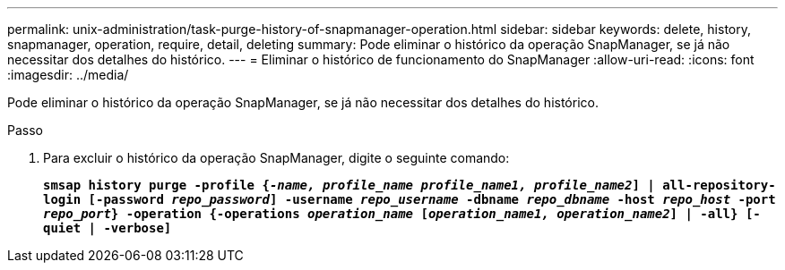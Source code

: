 ---
permalink: unix-administration/task-purge-history-of-snapmanager-operation.html 
sidebar: sidebar 
keywords: delete, history, snapmanager, operation, require, detail, deleting 
summary: Pode eliminar o histórico da operação SnapManager, se já não necessitar dos detalhes do histórico. 
---
= Eliminar o histórico de funcionamento do SnapManager
:allow-uri-read: 
:icons: font
:imagesdir: ../media/


[role="lead"]
Pode eliminar o histórico da operação SnapManager, se já não necessitar dos detalhes do histórico.

.Passo
. Para excluir o histórico da operação SnapManager, digite o seguinte comando:
+
`*smsap history purge -profile {_-name, profile_name profile_name1, profile_name2_] | all-repository-login [-password _repo_password_] -username _repo_username_ -dbname _repo_dbname_ -host _repo_host_ -port _repo_port_} -operation {-operations _operation_name_ [_operation_name1, operation_name2_] | -all} [-quiet | -verbose]*`



